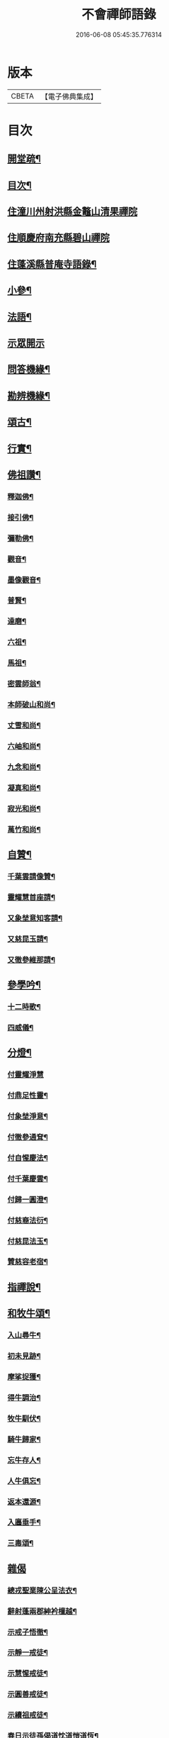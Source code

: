 #+TITLE: 不會禪師語錄 
#+DATE: 2016-06-08 05:45:35.776314

* 版本
 |     CBETA|【電子佛典集成】|

* 目次
** [[file:KR6q0462_001.txt::001-0330a1][開堂疏¶]]
** [[file:KR6q0462_001.txt::001-0330b12][目次¶]]
** [[file:KR6q0462_001.txt::001-0331a3][住潼川州射洪縣金鼇山清果禪院]]
** [[file:KR6q0462_002.txt::002-0335c2][住順慶府南充縣碧山禪院]]
** [[file:KR6q0462_003.txt::003-0339b3][住蓬溪縣普庵寺語錄¶]]
** [[file:KR6q0462_004.txt::004-0343b3][小參¶]]
** [[file:KR6q0462_005.txt::005-0348c5][法語¶]]
** [[file:KR6q0462_006.txt::006-0349a2][示眾開示]]
** [[file:KR6q0462_006.txt::006-0351a7][問答機緣¶]]
** [[file:KR6q0462_006.txt::006-0352c5][勘辨機緣¶]]
** [[file:KR6q0462_007.txt::007-0353b3][頌古¶]]
** [[file:KR6q0462_007.txt::007-0355a20][行實¶]]
** [[file:KR6q0462_007.txt::007-0356b17][佛祖讚¶]]
*** [[file:KR6q0462_007.txt::007-0356b18][釋迦佛¶]]
*** [[file:KR6q0462_007.txt::007-0356b22][接引佛¶]]
*** [[file:KR6q0462_007.txt::007-0356b25][彌勒佛¶]]
*** [[file:KR6q0462_007.txt::007-0356b29][觀音¶]]
*** [[file:KR6q0462_007.txt::007-0356c3][墨像觀音¶]]
*** [[file:KR6q0462_007.txt::007-0356c7][普賢¶]]
*** [[file:KR6q0462_007.txt::007-0356c10][達磨¶]]
*** [[file:KR6q0462_007.txt::007-0356c17][六祖¶]]
*** [[file:KR6q0462_007.txt::007-0356c20][馬祖¶]]
*** [[file:KR6q0462_007.txt::007-0356c23][密雲師翁¶]]
*** [[file:KR6q0462_007.txt::007-0356c28][本師破山和尚¶]]
*** [[file:KR6q0462_007.txt::007-0357a7][丈雪和尚¶]]
*** [[file:KR6q0462_007.txt::007-0357a13][六岫和尚¶]]
*** [[file:KR6q0462_007.txt::007-0357a18][九念和尚¶]]
*** [[file:KR6q0462_007.txt::007-0357a22][凝真和尚¶]]
*** [[file:KR6q0462_007.txt::007-0357a28][寂光和尚¶]]
*** [[file:KR6q0462_007.txt::007-0357b4][萬竹和尚¶]]
** [[file:KR6q0462_007.txt::007-0357b8][自贊¶]]
*** [[file:KR6q0462_007.txt::007-0357b9][千葉雲請像贊¶]]
*** [[file:KR6q0462_007.txt::007-0357b14][靈耀慧首座請¶]]
*** [[file:KR6q0462_007.txt::007-0357b18][又象埜意知客請¶]]
*** [[file:KR6q0462_007.txt::007-0357b21][又慈昆玉請¶]]
*** [[file:KR6q0462_007.txt::007-0357b24][又徹參維那請¶]]
** [[file:KR6q0462_007.txt::007-0357b27][參學吟¶]]
*** [[file:KR6q0462_007.txt::007-0357c14][十二時歌¶]]
*** [[file:KR6q0462_007.txt::007-0357c25][四威儀¶]]
** [[file:KR6q0462_007.txt::007-0357c30][分燈¶]]
*** [[file:KR6q0462_007.txt::007-0357c30][付靈耀淨慧]]
*** [[file:KR6q0462_007.txt::007-0358a4][付鼎足性靈¶]]
*** [[file:KR6q0462_007.txt::007-0358a7][付象埜淨意¶]]
*** [[file:KR6q0462_007.txt::007-0358a10][付徹參通耷¶]]
*** [[file:KR6q0462_007.txt::007-0358a13][付自惺慶法¶]]
*** [[file:KR6q0462_007.txt::007-0358a16][付千葉慶雲¶]]
*** [[file:KR6q0462_007.txt::007-0358a19][付歸一圓澄¶]]
*** [[file:KR6q0462_007.txt::007-0358a22][付慈裔法衍¶]]
*** [[file:KR6q0462_007.txt::007-0358a25][付慈昆法玉¶]]
*** [[file:KR6q0462_007.txt::007-0358a28][贊慈容老宿¶]]
** [[file:KR6q0462_008.txt::008-0358c4][指禪說¶]]
** [[file:KR6q0462_008.txt::008-0359b23][和牧牛頌¶]]
*** [[file:KR6q0462_008.txt::008-0359b24][入山尋牛¶]]
*** [[file:KR6q0462_008.txt::008-0359b27][初未見跡¶]]
*** [[file:KR6q0462_008.txt::008-0359b30][摩挲捉獲¶]]
*** [[file:KR6q0462_008.txt::008-0359c3][得牛調治¶]]
*** [[file:KR6q0462_008.txt::008-0359c6][牧牛馴伏¶]]
*** [[file:KR6q0462_008.txt::008-0359c9][騎牛歸家¶]]
*** [[file:KR6q0462_008.txt::008-0359c12][忘牛存人¶]]
*** [[file:KR6q0462_008.txt::008-0359c15][人牛俱忘¶]]
*** [[file:KR6q0462_008.txt::008-0359c18][返本還源¶]]
*** [[file:KR6q0462_008.txt::008-0359c21][入廛垂手¶]]
*** [[file:KR6q0462_008.txt::008-0359c24][三毒頌¶]]
** [[file:KR6q0462_008.txt::008-0359c30][雜偈]]
*** [[file:KR6q0462_008.txt::008-0360a2][總戎聖業陳公呈法衣¶]]
*** [[file:KR6q0462_008.txt::008-0360a5][辭射蓬兩郡紳衿檀越¶]]
*** [[file:KR6q0462_008.txt::008-0360a8][示戒子悟徹¶]]
*** [[file:KR6q0462_008.txt::008-0360a17][示靜一戒徒¶]]
*** [[file:KR6q0462_008.txt::008-0360a20][示慧惺戒徒¶]]
*** [[file:KR6q0462_008.txt::008-0360a23][示圓善戒徒¶]]
*** [[file:KR6q0462_008.txt::008-0360a26][示續祖戒徒¶]]
*** [[file:KR6q0462_008.txt::008-0360a29][春日示徒孫偈道忱道愷道恆¶]]
*** [[file:KR6q0462_008.txt::008-0360b2][師七十自勉¶]]
*** [[file:KR6q0462_008.txt::008-0360b5][任正宗祈嗣菊月生子寄名圓麒圓麟圓澤¶]]
*** [[file:KR6q0462_008.txt::008-0360b8][蓬溪文學楊大來送子寄名圓祥¶]]
*** [[file:KR6q0462_008.txt::008-0360b11][示徒圓通證一¶]]
*** [[file:KR6q0462_008.txt::008-0360b18][為千葉吾徒拈二偈¶]]
*** [[file:KR6q0462_008.txt::008-0360b23][山居¶]]
*** [[file:KR6q0462_008.txt::008-0360b28][為吾徒圓泰¶]]
*** [[file:KR6q0462_008.txt::008-0360b30][示真慧戒徒]]
*** [[file:KR6q0462_008.txt::008-0360c4][示慈參戒徒¶]]
*** [[file:KR6q0462_008.txt::008-0360c7][示慈昆戒徒¶]]
*** [[file:KR6q0462_008.txt::008-0360c10][示志一戒徒¶]]
*** [[file:KR6q0462_008.txt::008-0360c13][示不愚戒徒¶]]
*** [[file:KR6q0462_008.txt::008-0360c16][示蓮明戒徒¶]]
*** [[file:KR6q0462_008.txt::008-0360c19][示道忱¶]]
*** [[file:KR6q0462_008.txt::008-0360c22][示道愷¶]]
*** [[file:KR6q0462_008.txt::008-0360c25][示道恆¶]]
*** [[file:KR6q0462_008.txt::008-0360c28][示圓聰¶]]
*** [[file:KR6q0462_008.txt::008-0360c30][總示]]
*** [[file:KR6q0462_008.txt::008-0361a4][為常光脫白¶]]
*** [[file:KR6q0462_008.txt::008-0361a11][弔慧曇法姪¶]]
*** [[file:KR6q0462_008.txt::008-0361a16][訪天台法兄凝和尚¶]]
*** [[file:KR6q0462_008.txt::008-0361a19][筧水¶]]
*** [[file:KR6q0462_008.txt::008-0361a22][為幻融法姪¶]]
*** [[file:KR6q0462_008.txt::008-0361a25][自如大德壽¶]]
*** [[file:KR6q0462_008.txt::008-0361a28][為象埜吾徒建法堂¶]]
*** [[file:KR6q0462_008.txt::008-0361a30][為圓宗常松脫白]]
*** [[file:KR6q0462_008.txt::008-0361b7][為常生寄名¶]]
*** [[file:KR6q0462_008.txt::008-0361b10][護法殿¶]]
*** [[file:KR6q0462_008.txt::008-0361b14][為智波禪人示二偈¶]]
*** [[file:KR6q0462_008.txt::008-0361b18][示通鑒沙彌¶]]
*** [[file:KR6q0462_008.txt::008-0361b21][示如善行者懺罪¶]]
*** [[file:KR6q0462_008.txt::008-0361b24][示圓澄號歸一¶]]
*** [[file:KR6q0462_008.txt::008-0361b27][示常見行者¶]]
*** [[file:KR6q0462_008.txt::008-0361b29][示圓相¶]]
*** [[file:KR6q0462_008.txt::008-0361c2][弔湛虛禪人¶]]
*** [[file:KR6q0462_008.txt::008-0361c5][為圓海脫白¶]]
*** [[file:KR6q0462_008.txt::008-0361c8][毛相公脫白(諱)飛鵬¶]]
*** [[file:KR6q0462_008.txt::008-0361c11][贊本源法兄和尚¶]]
*** [[file:KR6q0462_008.txt::008-0361c16][贊大鑑老宿¶]]
*** [[file:KR6q0462_008.txt::008-0361c21][寄住山行者洞徹¶]]
*** [[file:KR6q0462_008.txt::008-0361c24][和凝法兄韻¶]]
*** [[file:KR6q0462_008.txt::008-0361c27][示圓星小沙彌二偈¶]]
*** [[file:KR6q0462_008.txt::008-0362a2][病中有感¶]]
*** [[file:KR6q0462_008.txt::008-0362a5][避兵感懷¶]]
*** [[file:KR6q0462_008.txt::008-0362a10][七九作¶]]
*** [[file:KR6q0462_008.txt::008-0362a13][因事有感¶]]
*** [[file:KR6q0462_008.txt::008-0362a16][寄大鑑老宿¶]]
*** [[file:KR6q0462_008.txt::008-0362a19][師六十四偈¶]]
*** [[file:KR6q0462_008.txt::008-0362a22][佛成道日¶]]
*** [[file:KR6q0462_008.txt::008-0362a25][為幼姪重陽¶]]
*** [[file:KR6q0462_008.txt::008-0362a28][生員任璽送子寄名圓胤¶]]
*** [[file:KR6q0462_008.txt::008-0362a30][為三書陳文學分燈]]
*** [[file:KR6q0462_008.txt::008-0362b4][為波轉法姪¶]]
*** [[file:KR6q0462_008.txt::008-0362b7][為端倪法姪¶]]
*** [[file:KR6q0462_008.txt::008-0362b10][為可憨法侄¶]]
*** [[file:KR6q0462_008.txt::008-0362b13][弔象埜門人¶]]
*** [[file:KR6q0462_008.txt::008-0362b16][為天猊法姪¶]]
*** [[file:KR6q0462_008.txt::008-0362b19][為三鳳送子寄名圓星圓常圓明¶]]
*** [[file:KR6q0462_009.txt::009-0362c5][坐禪偈¶]]
*** [[file:KR6q0462_009.txt::009-0363a7][贈湛虛老宿¶]]
*** [[file:KR6q0462_009.txt::009-0363a10][贈越中剞劂居士¶]]
*** [[file:KR6q0462_009.txt::009-0363a13][瞰海示漢章禪者¶]]
*** [[file:KR6q0462_009.txt::009-0363a16][聖節拈香¶]]
*** [[file:KR6q0462_009.txt::009-0363a19][臘八拈香¶]]
*** [[file:KR6q0462_009.txt::009-0363a22][為不二禪契¶]]
*** [[file:KR6q0462_009.txt::009-0363a25][為淨念禪人行腳¶]]
*** [[file:KR6q0462_009.txt::009-0363a28][辭本師¶]]
*** [[file:KR6q0462_009.txt::009-0363a30][登赤城飛雲樓示葦航禪者]]
*** [[file:KR6q0462_009.txt::009-0363b4][登飛雲樓示常松行者¶]]
*** [[file:KR6q0462_009.txt::009-0363b7][為湛白監司¶]]
*** [[file:KR6q0462_009.txt::009-0363b10][為見空監院¶]]
*** [[file:KR6q0462_009.txt::009-0363b13][贈君貺羅春元¶]]
*** [[file:KR6q0462_009.txt::009-0363b16][圓宗寄名¶]]
*** [[file:KR6q0462_009.txt::009-0363b19][乘六何文學送子寄名¶]]
*** [[file:KR6q0462_009.txt::009-0363b22][送含章弟秋闈¶]]
*** [[file:KR6q0462_009.txt::009-0363b25][壽澤寰劉文學¶]]
*** [[file:KR6q0462_009.txt::009-0363b28][秋日懷風竇兄¶]]
*** [[file:KR6q0462_009.txt::009-0363b30][秋日懷(智白無盡)二禪兄]]
*** [[file:KR6q0462_009.txt::009-0363c4][初度示清湛侍者¶]]
*** [[file:KR6q0462_009.txt::009-0363c7][挂板¶]]
*** [[file:KR6q0462_009.txt::009-0363c10][示眾新戒¶]]
*** [[file:KR6q0462_009.txt::009-0363c13][為普庵燦微大師¶]]
*** [[file:KR6q0462_009.txt::009-0363c16][為文孩何居士¶]]
*** [[file:KR6q0462_009.txt::009-0363c19][為堂兄楊茂高持經¶]]
*** [[file:KR6q0462_009.txt::009-0363c22][為維純楊居士¶]]
*** [[file:KR6q0462_009.txt::009-0363c25][示歸一禪人¶]]
*** [[file:KR6q0462_009.txt::009-0363c28][為憨石禪人¶]]
*** [[file:KR6q0462_009.txt::009-0363c30][因事偶占]]
*** [[file:KR6q0462_009.txt::009-0364a6][示莊嚴僧¶]]
*** [[file:KR6q0462_009.txt::009-0364a9][斫神樹示瑞還王居士¶]]
*** [[file:KR6q0462_009.txt::009-0364a12][為退齋楊文學¶]]
*** [[file:KR6q0462_009.txt::009-0364a15][除夕挂真示光祐行者¶]]
*** [[file:KR6q0462_009.txt::009-0364a18][示雪曉禪人¶]]
*** [[file:KR6q0462_009.txt::009-0364a21][示雪朗禪人¶]]
*** [[file:KR6q0462_009.txt::009-0364a24][示王居士¶]]
*** [[file:KR6q0462_009.txt::009-0364a27][示射邑眾居士¶]]
*** [[file:KR6q0462_009.txt::009-0364a30][示涅槃堂僧¶]]
*** [[file:KR6q0462_009.txt::009-0364b4][居山有感¶]]
*** [[file:KR6q0462_009.txt::009-0364b7][登招寶山示隱岫禪者¶]]
*** [[file:KR6q0462_010.txt::010-0364c4][頌臨濟四喝示月春禪人¶]]
*** [[file:KR6q0462_010.txt::010-0364c13][過潼關示眾居士¶]]
*** [[file:KR6q0462_010.txt::010-0364c16][和羅春元韻¶]]
*** [[file:KR6q0462_010.txt::010-0364c19][登棲樂山示通圓禪者¶]]
*** [[file:KR6q0462_010.txt::010-0364c22][登黃鶴樓示道法禪者¶]]
*** [[file:KR6q0462_010.txt::010-0364c25][過西橋示天輪禪者¶]]
*** [[file:KR6q0462_010.txt::010-0364c28][下棋羅漢示隱修禪者¶]]
*** [[file:KR6q0462_010.txt::010-0365a2][寄友¶]]
*** [[file:KR6q0462_010.txt::010-0365a5][入院¶]]
*** [[file:KR6q0462_010.txt::010-0365a10][登天童太白峰示自聞禪者¶]]
*** [[file:KR6q0462_010.txt::010-0365a13][示李門信女¶]]
*** [[file:KR6q0462_010.txt::010-0365a16][示得成沙彌¶]]
*** [[file:KR6q0462_010.txt::010-0365a19][示通友行者¶]]
*** [[file:KR6q0462_010.txt::010-0365a22][登南京舍利寶塔示道性禪者¶]]
*** [[file:KR6q0462_010.txt::010-0365a25][為靈耀首座¶]]
*** [[file:KR6q0462_010.txt::010-0365a28][登金山第一泉示一幻侍者¶]]
*** [[file:KR6q0462_010.txt::010-0365a30][為象埜禪人]]
*** [[file:KR6q0462_010.txt::010-0365b4][遊西湖示一默禪者¶]]
*** [[file:KR6q0462_010.txt::010-0365b7][為徹參維那¶]]
*** [[file:KR6q0462_010.txt::010-0365b10][為鼎足知客¶]]
*** [[file:KR6q0462_010.txt::010-0365b13][為若石書記¶]]
*** [[file:KR6q0462_010.txt::010-0365b16][為自惺禪人¶]]
*** [[file:KR6q0462_010.txt::010-0365b19][為映梅禪人¶]]
*** [[file:KR6q0462_010.txt::010-0365b22][為我心禪人¶]]
*** [[file:KR6q0462_010.txt::010-0365b25][為月春侍者¶]]
*** [[file:KR6q0462_010.txt::010-0365b28][示果定禪者¶]]
*** [[file:KR6q0462_010.txt::010-0365b30][為雪嶺監院]]
*** [[file:KR6q0462_010.txt::010-0365c4][為雪映侍者¶]]
*** [[file:KR6q0462_010.txt::010-0365c7][示發登袁居士¶]]
*** [[file:KR6q0462_010.txt::010-0365c10][示發輪袁居士¶]]
*** [[file:KR6q0462_010.txt::010-0365c13][示孔昭陳居士¶]]
*** [[file:KR6q0462_010.txt::010-0365c16][示發洪張善信¶]]
*** [[file:KR6q0462_010.txt::010-0365c19][為法門老宿¶]]
*** [[file:KR6q0462_010.txt::010-0365c22][值大劫有感¶]]
*** [[file:KR6q0462_010.txt::010-0366a3][為明我禪人¶]]
*** [[file:KR6q0462_010.txt::010-0366a6][為問我禪人¶]]
*** [[file:KR6q0462_010.txt::010-0366a9][法派¶]]
*** [[file:KR6q0462_010.txt::010-0366a12][山居¶]]
*** [[file:KR6q0462_010.txt::010-0366b14][巫山十二峰名曰望霞翠屏朝霞松巒集仙聚鶴淨壇起雲上昇飛鳳登龍聖泉總聯二偈¶]]
*** [[file:KR6q0462_010.txt::010-0366b18][絕句題十二峰¶]]
*** [[file:KR6q0462_010.txt::010-0366b21][秋夜鴈度¶]]
*** [[file:KR6q0462_010.txt::010-0366b25][返照¶]]
*** [[file:KR6q0462_010.txt::010-0366b28][四季¶]]
*** [[file:KR6q0462_010.txt::010-0366c8][船居¶]]
*** [[file:KR6q0462_010.txt::010-0366c15][行夜船¶]]
*** [[file:KR6q0462_010.txt::010-0366c18][芸窗獨坐¶]]
*** [[file:KR6q0462_010.txt::010-0366c22][為伯兄寂和尚方丈落成¶]]
*** [[file:KR6q0462_010.txt::010-0366c26][春遊¶]]
*** [[file:KR6q0462_010.txt::010-0366c30][自慰¶]]
*** [[file:KR6q0462_010.txt::010-0367a4][哭本師¶]]
*** [[file:KR6q0462_010.txt::010-0367a8][哭壽山法兄¶]]
** [[file:KR6q0462_010.txt::010-0367a11][佛事]]
*** [[file:KR6q0462_010.txt::010-0367a12][為自如靜主除靈封塔¶]]
*** [[file:KR6q0462_010.txt::010-0367a16][為見空監院封塔¶]]
*** [[file:KR6q0462_010.txt::010-0367a20][為壽山法兄起龕¶]]
*** [[file:KR6q0462_010.txt::010-0367a27][為玄樞法姪起龕¶]]
*** [[file:KR6q0462_010.txt::010-0367b6][入塔¶]]
*** [[file:KR6q0462_010.txt::010-0367b12][為雪嶺行者入塔¶]]
*** [[file:KR6q0462_010.txt::010-0367b15][為亡兄茂高起棺¶]]
*** [[file:KR6q0462_010.txt::010-0367b19][為陸夫人起棺¶]]
*** [[file:KR6q0462_010.txt::010-0367b24][為陸夫人舉火¶]]
*** [[file:KR6q0462_010.txt::010-0367b29][為靜一起龕¶]]
*** [[file:KR6q0462_010.txt::010-0367c2][為金色侍者舉龕¶]]
*** [[file:KR6q0462_010.txt::010-0367c5][示涅槃堂病僧二偈¶]]
*** [[file:KR6q0462_010.txt::010-0367c10][為燦微禪人安慰¶]]
*** [[file:KR6q0462_010.txt::010-0367c13][豫留辭偈為伯兄寂光和尚¶]]
*** [[file:KR6q0462_010.txt::010-0367c16][為胞弟完白和尚¶]]
*** [[file:KR6q0462_010.txt::010-0367c19][為含章堂弟¶]]
*** [[file:KR6q0462_010.txt::010-0367c22][自題豫辭三偈¶]]

* 卷
[[file:KR6q0462_001.txt][不會禪師語錄 1]]
[[file:KR6q0462_002.txt][不會禪師語錄 2]]
[[file:KR6q0462_003.txt][不會禪師語錄 3]]
[[file:KR6q0462_004.txt][不會禪師語錄 4]]
[[file:KR6q0462_005.txt][不會禪師語錄 5]]
[[file:KR6q0462_006.txt][不會禪師語錄 6]]
[[file:KR6q0462_007.txt][不會禪師語錄 7]]
[[file:KR6q0462_008.txt][不會禪師語錄 8]]
[[file:KR6q0462_009.txt][不會禪師語錄 9]]
[[file:KR6q0462_010.txt][不會禪師語錄 10]]


